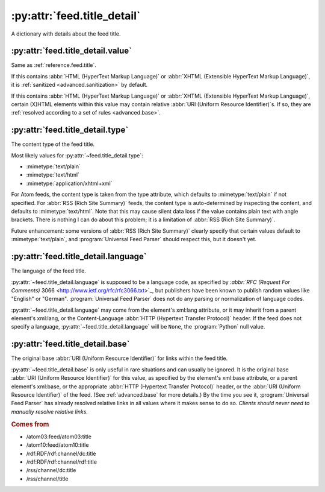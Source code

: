 .. _reference.feed.title_detail:

:py:attr:`feed.title_detail`
============================

A dictionary with details about the feed title.


.. _reference.feed.title_detail.value:

:py:attr:`feed.title_detail.value`
----------------------------------

Same as :ref:`reference.feed.title`.

If this contains :abbr:`HTML (HyperText Markup Language)` or :abbr:`XHTML
(Extensible HyperText Markup Language)`, it is :ref:`sanitized
<advanced.sanitization>` by default.

If this contains :abbr:`HTML (HyperText Markup Language)` or :abbr:`XHTML
(Extensible HyperText Markup Language)`, certain (X)HTML elements within this
value may contain relative :abbr:`URI (Uniform Resource Identifier)`\s.  If so,
they are :ref:`resolved according to a set of rules <advanced.base>`.


.. _reference.feed.title_detail.type:

:py:attr:`feed.title_detail.type`
---------------------------------

The content type of the feed title.

Most likely values for :py:attr:`~feed.title_detail.type`:

* :mimetype:`text/plain`
* :mimetype:`text/html`
* :mimetype:`application/xhtml+xml`

For Atom feeds, the content type is taken from the type attribute, which
defaults to :mimetype:`text/plain` if not specified.  For :abbr:`RSS (Rich Site
Summary)` feeds, the content type is auto-determined by inspecting the content,
and defaults to :mimetype:`text/html`.  Note that this may cause silent data
loss if the value contains plain text with angle brackets.  There is nothing I
can do about this problem; it is a limitation of :abbr:`RSS (Rich Site
Summary)`.

Future enhancement: some versions of :abbr:`RSS (Rich Site Summary)` clearly
specify that certain values default to :mimetype:`text/plain`, and
:program:`Universal Feed Parser` should respect this, but it doesn't yet.


.. _reference.feed.title_detail.language:

:py:attr:`feed.title_detail.language`
-------------------------------------

The language of the feed title.

:py:attr:`~feed.title_detail.language` is supposed to be a language code, as
specified by `:abbr:`RFC (Request For Comments)` 3066
<http://www.ietf.org/rfc/rfc3066.txt>`_, but publishers have been known to
publish random values like "English" or "German".  :program:`Universal Feed
Parser` does not do any parsing or normalization of language codes.

:py:attr:`~feed.title_detail.language` may come from the element's xml:lang
attribute, or it may inherit from a parent element's xml:lang, or the
Content-Language :abbr:`HTTP (Hypertext Transfer Protocol)` header.  If the
feed does not specify a language, :py:attr:`~feed.title_detail.language` will
be ``None``, the :program:`Python` null value.


:py:attr:`feed.title_detail.base`
---------------------------------

The original base :abbr:`URI (Uniform Resource Identifier)` for links within
the feed title.

:py:attr:`~feed.title_detail.base` is only useful in rare situations and can
usually be ignored.  It is the original base :abbr:`URI (Uniform Resource
Identifier)` for this value, as specified by the element's xml:base attribute,
or a parent element's xml:base, or the appropriate :abbr:`HTTP (Hypertext
Transfer Protocol)` header, or the :abbr:`URI (Uniform Resource Identifier)` of
the feed.  (See :ref:`advanced.base` for more details.)  By the time you see
it, :program:`Universal Feed Parser` has already resolved relative links in all
values where it makes sense to do so.  *Clients should never need to manually
resolve relative links.*


.. rubric:: Comes from

* /atom03:feed/atom03:title
* /atom10:feed/atom10:title
* /rdf:RDF/rdf:channel/dc:title
* /rdf:RDF/rdf:channel/rdf:title
* /rss/channel/dc:title
* /rss/channel/title


.. seealso::

    * :ref:`reference.feed.title`
